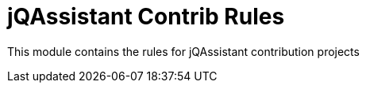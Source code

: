 = jQAssistant Contrib Rules

This module contains the rules for jQAssistant contribution projects


